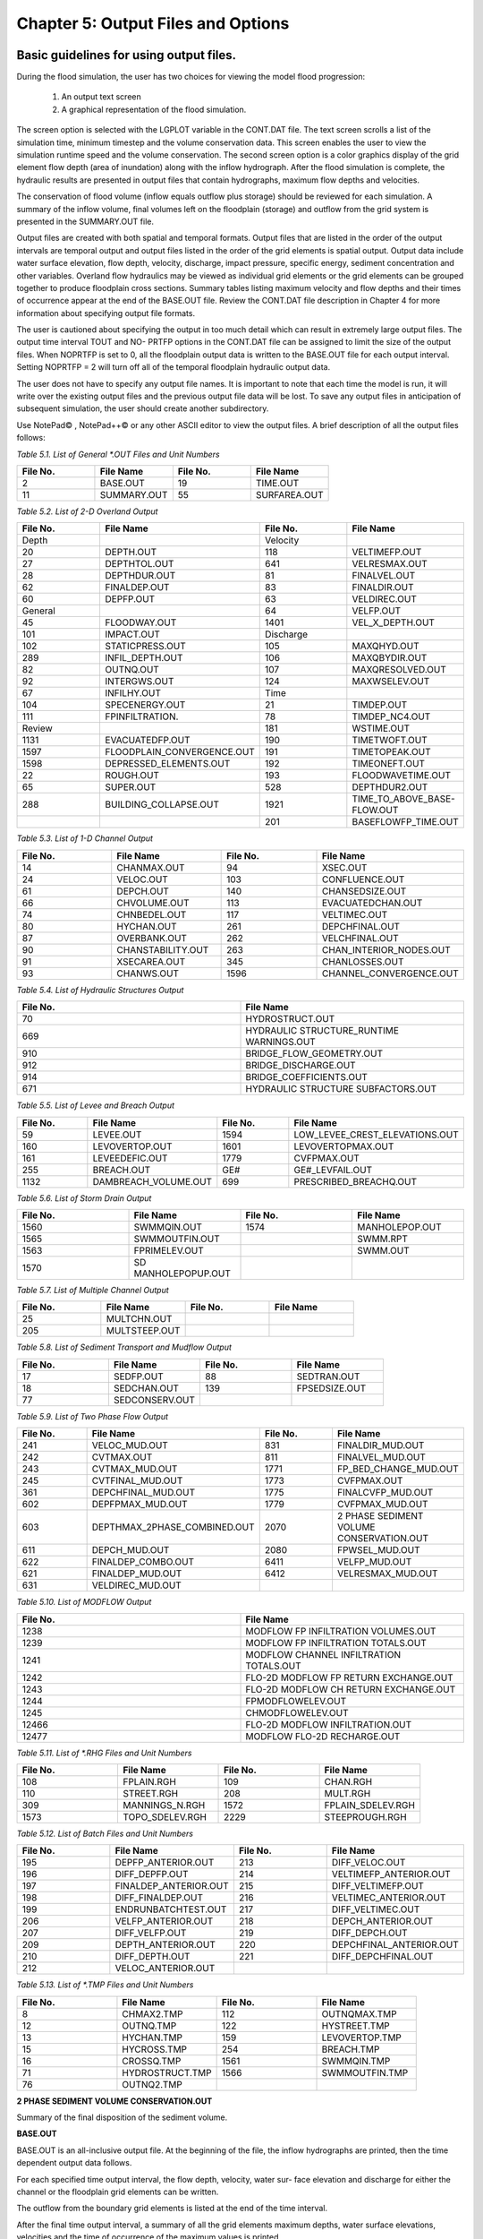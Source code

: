 .. vim: syntax=rst

Chapter 5: Output Files and Options
===================================

Basic guidelines for using output files.
--------------------------------------------

During the flood simulation, the user has two choices for viewing the model flood progression:

    1. An output text screen
    2. A graphical representation of the flood simulation.

The screen option is selected with the LGPLOT variable in the CONT.DAT file.
The text screen scrolls a list of the simulation time, minimum timestep and the volume conservation data.
This screen enables the user to view the simulation runtime speed and the volume conservation.
The second screen option is a color graphics display of the grid element flow depth (area of inundation) along with the inflow hydrograph.
After the flood simulation is complete, the hydraulic results are presented in output files that contain hydrographs, maximum flow depths and
velocities.

The conservation of flood volume (inflow equals outflow plus storage) should be reviewed for each simulation.
A summary of the inflow volume, final volumes left on the floodplain (storage) and outflow from the grid system is presented in the SUMMARY.OUT file.

Output files are created with both spatial and temporal formats.
Output files that are listed in the order of the output intervals are temporal output and output files listed in the order of the grid elements is
spatial output.
Output data include water surface elevation, flow depth, velocity, discharge, impact pressure, specific energy, sediment concentration and other
variables.
Overland flow hydraulics may be viewed as individual grid elements or the grid elements can be grouped together to produce floodplain cross sections.
Summary tables listing maximum velocity and flow depths and their times of occurrence appear at the end of the BASE.OUT file.
Review the CONT.DAT file description in Chapter 4 for more information about specifying output file formats.

The user is cautioned about specifying the output in too much detail which can result in extremely large output files.
The output time interval TOUT and NO- PRTFP options in the CONT.DAT file can be assigned to limit the size of the output files.
When NOPRTFP is set to 0, all the floodplain output data is written to the BASE.OUT file for each output interval.
Setting NOPRTFP = 2 will turn off all of the temporal floodplain hydraulic output data.

The user does not have to specify any output file names.
It is important to note that each time the model is run, it will write over the existing output files and the previous output file data will be lost.
To save any output files in anticipation of subsequent simulation, the user should create another subdirectory.

Use NotePad© , NotePad++© or any other ASCII editor to view the output files.
A brief description of all the output files follows:

*Table 5.1.
List of General \*.OUT Files and Unit Numbers*

.. list-table::
   :widths: 25 25 25 25
   :header-rows: 0

   * - **File No.**
     - **File Name**
     - **File No.**
     - **File Name**

   * - 2
     - BASE.OUT
     - 19
     - TIME.OUT

   * - 11
     - SUMMARY.OUT
     - 55
     - SURFAREA.OUT

*Table 5.2.
List of 2-D Overland Output*

.. list-table::
   :widths: 25 25 25 25
   :header-rows: 0

   * - **File No.**
     - **File Name**
     - **File No.**
     - **File Name**

   * - Depth
     -
     - Velocity
     -

   * - 20
     - DEPTH.OUT
     - 118
     - VELTIMEFP.OUT

   * - 27
     - DEPTHTOL.OUT
     - 641
     - VELRESMAX.OUT

   * - 28
     - DEPTHDUR.OUT
     - 81
     - FINALVEL.OUT

   * - 62
     - FINALDEP.OUT
     - 83
     - FINALDIR.OUT

   * - 60
     - DEPFP.OUT
     - 63
     - VELDIREC.OUT

   * - General
     -
     - 64
     - VELFP.OUT

   * - 45
     - FLOODWAY.OUT
     - 1401
     - VEL_X_DEPTH.OUT

   * - 101
     - IMPACT.OUT
     - Discharge
     -

   * - 102
     - STATICPRESS.OUT
     - 105
     - MAXQHYD.OUT

   * - 289
     - INFIL_DEPTH.OUT
     - 106
     - MAXQBYDIR.OUT

   * - 82
     - OUTNQ.OUT
     - 107
     - MAXQRESOLVED.OUT

   * - 92
     - INTERGWS.OUT
     - 124
     - MAXWSELEV.OUT

   * - 67
     - INFILHY.OUT
     - Time
     -

   * - 104
     - SPECENERGY.OUT
     - 21
     - TIMDEP.OUT

   * - 111
     - FPINFILTRATION.
     - 78
     - TIMDEP_NC4.OUT

   * - Review
     -
     - 181
     - WSTIME.OUT

   * - 1131
     - EVACUATEDFP.OUT
     - 190
     - TIMETWOFT.OUT

   * - 1597
     - FLOODPLAIN_CONVERGENCE.OUT
     - 191
     - TIMETOPEAK.OUT

   * - 1598
     - DEPRESSED_ELEMENTS.OUT
     - 192
     - TIMEONEFT.OUT

   * - 22
     - ROUGH.OUT
     - 193
     - FLOODWAVETIME.OUT

   * - 65
     - SUPER.OUT
     - 528
     - DEPTHDUR2.OUT

   * - 288
     - BUILDING_COLLAPSE.OUT
     - 1921
     - TIME_TO_ABOVE_BASE-FLOW.OUT

   * -
     -
     - 201
     - BASEFLOWFP_TIME.OUT

*Table 5.3.
List of 1-D Channel Output*

.. list-table::
   :widths: 25 25 25 25
   :header-rows: 0

   * - **File No.**
     - **File Name**
     - **File No.**
     - **File Name**

   * - 14
     - CHANMAX.OUT
     - 94
     - XSEC.OUT

   * - 24
     - VELOC.OUT
     - 103
     - CONFLUENCE.OUT

   * - 61
     - DEPCH.OUT
     - 140
     - CHANSEDSIZE.OUT

   * - 66
     - CHVOLUME.OUT
     - 113
     - EVACUATEDCHAN.OUT

   * - 74
     - CHNBEDEL.OUT
     - 117
     - VELTIMEC.OUT

   * - 80
     - HYCHAN.OUT
     - 261
     - DEPCHFINAL.OUT

   * - 87
     - OVERBANK.OUT
     - 262
     - VELCHFINAL.OUT

   * - 90
     - CHANSTABILITY.OUT
     - 263
     - CHAN_INTERIOR\_NODES.OUT

   * - 91
     - XSECAREA.OUT
     - 345
     - CHANLOSSES.OUT

   * - 93
     - CHANWS.OUT
     - 1596
     - CHANNEL_CONVERGENCE.OUT

*Table 5.4.
List of Hydraulic Structures Output*

.. list-table::
   :widths: 50 50
   :header-rows: 0

   * - **File No.**
     - **File Name**

   * - 70
     - HYDROSTRUCT.OUT

   * - 669
     - HYDRAULIC STRUCTURE_RUNTIME WARNINGS.OUT

   * - 910
     - BRIDGE_FLOW_GEOMETRY.OUT

   * - 912
     - BRIDGE_DISCHARGE.OUT

   * - 914
     - BRIDGE_COEFFICIENTS.OUT

   * - 671
     - HYDRAULIC STRUCTURE SUBFACTORS.OUT

*Table 5.5.
List of Levee and Breach Output*

.. list-table::
   :widths: 25 25 25 25
   :header-rows: 0

   * - **File No.**
     - **File Name**
     - **File No.**
     - **File Name**

   * - 59
     - LEVEE.OUT
     - 1594
     - LOW_LEVEE_CREST_ELEVATIONS.OUT

   * - 160
     - LEVOVERTOP.OUT
     - 1601
     - LEVOVERTOPMAX.OUT

   * - 161
     - LEVEEDEFIC.OUT
     - 1779
     - CVFPMAX.OUT

   * - 255
     - BREACH.OUT
     - GE#
     - GE#_LEVFAIL.OUT

   * - 1132
     - DAMBREACH_VOLUME.OUT
     - 699
     - PRESCRIBED_BREACHQ.OUT

*Table 5.6.
List of Storm Drain Output*

.. list-table::
   :widths: 25 25 25 25
   :header-rows: 0

   * - **File No.**
     - **File Name**
     - **File No.**
     - **File Name**

   * - 1560
     - SWMMQIN.OUT
     - 1574
     - MANHOLEPOP.OUT

   * - 1565
     - SWMMOUTFIN.OUT
     -
     - SWMM.RPT

   * - 1563
     - FPRIMELEV.OUT
     -
     - SWMM.OUT

   * - 1570
     - SD MANHOLEPOPUP.OUT
     -
     -

*Table 5.7.
List of Multiple Channel Output*

.. list-table::
   :widths: 25 25 25 25
   :header-rows: 0

   * - **File No.**
     - **File Name**
     - **File No.**
     - **File Name**

   * - 25
     - MULTCHN.OUT
     -
     -

   * - 205
     - MULTSTEEP.OUT
     -
     -

*Table 5.8.
List of Sediment Transport and Mudflow Output*

.. list-table::
   :widths: 25 25 25 25
   :header-rows: 0

   * - **File No.**
     - **File Name**
     - **File No.**
     - **File Name**

   * - 17
     - SEDFP.OUT
     - 88
     - SEDTRAN.OUT

   * - 18
     - SEDCHAN.OUT
     - 139
     - FPSEDSIZE.OUT

   * - 77
     - SEDCONSERV.OUT
     -
     -

*Table 5.9.
List of Two Phase Flow Output*

.. list-table::
   :widths: 25 25 25 25
   :header-rows: 0

   * - **File No.**
     - **File Name**
     - **File No.**
     - **File Name**

   * - 241
     - VELOC_MUD.OUT
     - 831
     - FINALDIR_MUD.OUT

   * - 242
     - CVTMAX.OUT
     - 811
     - FINALVEL_MUD.OUT

   * - 243
     - CVTMAX_MUD.OUT
     - 1771
     - FP_BED_CHANGE_MUD.OUT

   * - 245
     - CVTFINAL_MUD.OUT
     - 1773
     - CVFPMAX.OUT

   * - 361
     - DEPCHFINAL_MUD.OUT
     - 1775
     - FINALCVFP_MUD.OUT

   * - 602
     - DEPFPMAX_MUD.OUT
     - 1779
     - CVFPMAX_MUD.OUT

   * - 603
     - DEPTHMAX_2PHASE_COMBINED.OUT
     - 2070
     - 2 PHASE SEDIMENT VOLUME CONSERVATION.OUT

   * - 611
     - DEPCH_MUD.OUT
     - 2080
     - FPWSEL_MUD.OUT

   * - 622
     - FINALDEP_COMBO.OUT
     - 6411
     - VELFP_MUD.OUT

   * - 621
     - FINALDEP_MUD.OUT
     - 6412
     - VELRESMAX_MUD.OUT

   * - 631
     - VELDIREC_MUD.OUT
     -
     -

*Table 5.10.
List of MODFLOW Output*

.. list-table::
   :widths: 50 50
   :header-rows: 0

   * - **File No.**
     - **File Name**

   * - 1238
     - MODFLOW FP INFILTRATION VOLUMES.OUT

   * - 1239
     - MODFLOW FP INFILTRATION TOTALS.OUT

   * - 1241
     - MODFLOW CHANNEL INFILTRATION TOTALS.OUT

   * - 1242
     - FLO-2D MODFLOW FP RETURN EXCHANGE.OUT

   * - 1243
     - FLO-2D MODFLOW CH RETURN EXCHANGE.OUT

   * - 1244
     - FPMODFLOWELEV.OUT

   * - 1245
     - CHMODFLOWELEV.OUT

   * - 12466
     - FLO-2D MODFLOW INFILTRATION.OUT

   * - 12477
     - MODFLOW FLO-2D RECHARGE.OUT

*Table 5.11.
List of \*.RHG Files and Unit Numbers*

.. list-table::
   :widths: 25 25 25 25
   :header-rows: 0

   * - **File No.**
     - **File Name**
     - **File No.**
     - **File Name**

   * - 108
     - FPLAIN.RGH
     - 109
     - CHAN.RGH

   * - 110
     - STREET.RGH
     - 208
     - MULT.RGH

   * - 309
     - MANNINGS_N.RGH
     - 1572
     - FPLAIN_SDELEV.RGH

   * - 1573
     - TOPO_SDELEV.RGH
     - 2229
     - STEEPROUGH.RGH

*Table 5.12.
List of Batch Files and Unit Numbers*

.. list-table::
   :widths: 25 25 25 25
   :header-rows: 0

   * - **File No.**
     - **File Name**
     - **File No.**
     - **File Name**

   * - 195
     - DEPFP_ANTERIOR.OUT
     - 213
     - DIFF_VELOC.OUT

   * - 196
     - DIFF_DEPFP.OUT
     - 214                 \
     - VELTIMEFP_ANTERIOR.OUT

   * - 197
     - FINALDEP_ANTERIOR.OUT
     - 215
     - DIFF_VELTIMEFP.OUT

   * - 198
     - DIFF_FINALDEP.OUT
     - 216
     - VELTIMEC_ANTERIOR.OUT

   * - 199
     - ENDRUNBATCHTEST.OUT
     - 217
     - DIFF_VELTIMEC.OUT

   * - 206
     - VELFP_ANTERIOR.OUT
     - 218
     - DEPCH_ANTERIOR.OUT

   * - 207
     - DIFF_VELFP.OUT
     - 219
     - DIFF_DEPCH.OUT

   * - 209
     - DEPTH_ANTERIOR.OUT
     - 220
     - DEPCHFINAL_ANTERIOR.OUT

   * - 210
     - DIFF_DEPTH.OUT
     - 221
     - DIFF_DEPCHFINAL.OUT

   * - 212
     - VELOC_ANTERIOR.OUT
     -
     -

*Table 5.13.
List of \*.TMP Files and Unit Numbers*

.. list-table::
   :widths: 25 25 25 25
   :header-rows: 0

   * - **File No.**
     - **File Name**
     - **File No.**
     - **File Name**

   * - 8
     - CHMAX2.TMP
     - 112
     - OUTNQMAX.TMP

   * - 12
     - OUTNQ.TMP
     - 122
     - HYSTREET.TMP

   * - 13
     - HYCHAN.TMP
     - 159
     - LEVOVERTOP.TMP

   * - 15
     - HYCROSS.TMP
     - 254
     - BREACH.TMP

   * - 16
     - CROSSQ.TMP
     - 1561
     - SWMMQIN.TMP

   * - 71
     - HYDROSTRUCT.TMP
     - 1566
     - SWMMOUTFIN.TMP

   * - 76
     - OUTNQ2.TMP
     -
     -


**2 PHASE SEDIMENT VOLUME CONSERVATION.OUT**

Summary of the final disposition of the sediment volume.

**BASE.OUT**

BASE.OUT is an all-inclusive output file.
At the beginning of the file, the inflow hydrographs are printed, then the time dependent output data follows.

For each specified time output interval, the flow depth, velocity, water sur- face elevation and discharge for either the channel or the floodplain
grid elements can be written.

The outflow from the boundary grid elements is listed at the end of the time interval.

After the final time output interval, a summary of all the grid elements maximum depths, water surface elevations, velocities and the time of
occurrence of the maximum values is printed.

Finally, a summary table of the inflow, outflow and storage volumes at the end of the file allows the user to review the conservation of mass and the
ultimate disposition of all the water and sediment.

For convenience, this conservation table is also written to a separate output file named SUMMARY.OUT that is more complete.

There is so much output data in the BASE.OUT file that the user is encouraged to avoid generating this file.
All of the text output in this file is provided in individual ASCII xyz output files for plotting purposes and the user will probably have little
interest in the BASE.OUT format of the floodplain hydraulics for the individual grid elements.

This output file can become large and it takes too long to write to it for models with 500,000 grid elements or more.
Set NOPRTFP = 2 and it will not be created:

    - If NOPRTFP = 0, all the BASE.OUT floodplain flow data is reported.
    - If NOPRTFP = 1, the BASE.OUT floodplain outflow data is not reported.
    - If NOPRTFP = 2, the entire file is not created.
    - If NOPRTFP = 3, only floodplain outflow data is repIf NOPRTFP = 3, only floodplain outflow data is reported to the BASE.OUT file.

**BASEFLOWFP_TIME.OUT**

This file provides an option to report the time when the discharge exceeds the floodplain base flow has been implemented.
The BASEFLOWFP\_ TIME.OUT file reports the following data.

    - Grid
    - Xcoord
    - Ycoord
    - Time to above baseflow (hrs)

With this output file from a second simulation, the arrival time of an over- land floodwave overtaking a base flow is reported.
A similar option was coded for channel base flow (uses a B-line with the baseflow in CHAN.
DAT on a channel segment basis).
The IFLOODWAVE switch is not necessary for reporting the time when the discharge exceeds the channel baseflow.
The reporting is activated by the CHAN.DAT B-line.

The floodplain time above baseflow reporting option requires 2 two simulations: 1) Set IFLOODWAVE = 0 in CONT.DAT and prepare INFLOW.
DAT with only the base flow hydrographs and run the model.
2) Set IF- LOODWAVE = 2 and swap out the INFLOW.DAT file with the flood hydrograph (such as a dam breach hydrograph) and run the model a second time
to generate the BASEFLOWFP_TIME.OUT file.

BATCH COMPARISON FILES
------------------------

Running the batch processor will execute many projects in series and perform automatic comparisons of the output data from previous runs.
The following files represent the comparison dataset:

    - DEPFP_ANTERIOR.OUT
    - DIFF_DEPFP.OUT
    - FINALDEP_ANTERIOR.OUT
    - DIFF_FINALDEP.OUT
    - ENDRUNBATCHTEST.OUT
    - VELFP_ANTERIOR.OUT
    - DIFF_VELFP.OUT
    - DEPTH_ANTERIOR.OUT
    - DIFF_DEPTH.OUT
    - VELOC_ANTERIOR.OUT
    - DIFF_VELOC.O
    - DIFF_DEPTH.OUT
    - VELOC_ANTERIOR.OUT
    - DIFF_VELOC.OUT
    - VELTIMEFP_ANTERIOR.OUT
    - DIFF_VELTIMEFP.OUT
    - VELTIMEC_ANTERIOR.OUT
    - DIFF_VELTIMEC.OUT
    - DEPCH_ANTERIOR.OUT
    - DIFF_DEPCH.OUT
    - DEPCHFINAL_ANTERIOR.OUT
    - DIFF_DEPCHFINAL.OUT

BINARY FILES
--------------
The following binary backup files are generated when IBACKUP = 1.
These files can be used to restart model after termination (either interrupted simulation or end of the simulation).

    - CHANBINARY.OUT
    - CROSSBINARY.OUT
    - FPLAINBINARY.OUT
    - HYSTRUCBINARY.OUT
    - SEDBINARY.OUT
    - STREETBINARY.OUT
    - VOLUMEBINARY.OUT
    - XSECSEDBINARY.OUT

**BREACH.OUT**

This file is generated when the erosion breach routine is activated for dams or levees.
The output is listed by grid element number with singular and tabular results.
The initial and peak discharge is reported for each grid element and the time each occurred.
The failure node, direction, start time, start discharge, peak discharge, and peak time are reported on lines 2 and 3.
This is followed by the tabular data.

The tabular data is reported for the breach discharge as follows:

    - Time (hrs) - simulation time output
    - Direction - breach direction 1-8 grid element directions
    - Breach Q - total discharge through the breach and the end of the interval (cfs or cms)
    - Sediment discharge - total sediment through the breach at the end of the interval (cfs or cms)
    - Sediment concentration - concentration of sediment in the breach
    - Bottom width - breach width at the bottom of the dam or levee at the output interval (ft or m)
    - Top width - breach width at the top of the dam or levee at the output interval (ft or m)
    - Breach elevalevee at the output interval (ft or m)
    - Breach elevation - elevation of the bottom of the breach at the output interval (ft or m)

**BRIDGE_COEFFICIENTS.OUT**

This file has the various discharge coefficients that are selected or computed:

    - Time
    - Inflow node
    - COEFFREEB(JB)
    - COEFFPRIME(JB)
    - KFB(JB)
    - KWWB(JB)
    - KPHIB(JB)
    - KYB(JB)
    - KXB(JB)
    - KJB(JB)

**BRIDGE_DISCHARGE.OUT**

Bridge component output file.

    - Time
    - Inflow node
    - Free surface Q (cfs or cms)
    - Orifice flow Q (cfs or cms)
    - Orifice and deck weir flow Q (cfs or cms)

**BRIDGE_FLOW_GEOMETRY.OUT**

Bridge flow area, wetted perimeter, and top width of the bridge cross sections.

    - US flow area (ft2 or m2)
    - US wetted perimeter (ft or m)
    - US topwidth (ft or m)
    - BR flow area (ft2 or m2)
    - BR wetted perimeter (ft or m)
    - BR topwidth (ft or m)
    - DS flow area (ft2 or m2)
    - DS wetted perimeter (ft or m)
    - DS topwidth (ft or m)

**BUILDING_COLLAPSE.OUT**

This file lists the grid elements with full or partial ARF values that will be reset to 0.0 during the model run to simulate the collapse and removal
of buildings.
This occurs because the flood depth and velocity exceed the building collapse criteria.
The following tabular data is printed:

    - Grid element
    - Time
    - Velocity - velocity at the time of collapse (fps or mps)
    - Depth - depth at the time of collapse (ft or m)
    - Minimum collapse depth based on the velocity (ft or m)

**CHAN_INTERIOR_NODES.OUT**

A list of all the grid elements between the channel bank elements representing the interior of the 1-D channel are listed in this file.
These elements should reflecting the channel maximum depth when plotting maximum channel depths in FLO-2D MapCrafter.
The channel bank elements are not included in this file.

**CHANBANKEL.CHK**

This file reports the difference between the channel bank elevation and the grid element elevation for each assigned bank elements.
If the bank elevation difference exceeds the specified criteria, the floodplain elevation will be reset to channel bank elevation at runtime.
This assumes that the surveyed bank elevation is more accurate than the interpolated floodplain elevation.
The bank elevation difference criteria is:

    - Channel grid element
    - Xcoord
    - Ycoord
    - Bank elevation (ft or m)
    - Floodplain elevation (ft or m)
    - Difference (ft or m)

Channel bank elevation is different from the floodplain elevation by 1 ft or more.

If the slope associated with the bank elevation difference based on the grid element side width is greater than 0.01 (1%)

**CHANMAX.OUT**

The maximum discharge and stage for each channel element and the corresponding time of occurrence is written to this file.
This file is useful for finding channel cross sections that might be surging.
If the timing if the maximum values do not correspond with the peak discharge, the channel element may be surging.
The following columns are written:

    - Node
    - Max Q - Maximum discharge for channel element (cfs or cms)
    - Time - Time of Qmax
    - Max Stage - Maximum stage for channel element (ft or m)
    - Time - Time of max stage

**CHANNEL.CHK**

When the channel cross section width exceeds the grid element width, the cross section needs to extend into 1 or more neighboring elements.
When the channel surface area is 0.95 times the floodplain surface area the channel needs to extend into 1 or more neighboring elements.
This file lists the necessary extensions.

If a channel right bank is placed on an interior channel element, this file lists the bank that needs to be repositioned.

The file lists any channel / levee conflicts that may need to be fixed.

If the channel cross section is R, T or V (non-natural cross sections) and the channel is extended to more than one grid element and the bank
elevations are not assigned in CHAN.DAT.
This file lists the difference between the right and left channel bank elevations based on the floodplain elevations in two different bank elements.

**CHAN.RGH**

CHAN.RGH is a duplicate file of the CHAN.DAT file with the updated Manning’s n-value changes that were reported in the ROUGH.OUT file.
The maximum and final Manning’s n-value changes are listed in the ROUGH.OUT file.
To accept the changes to Manning’s n-values, CHAN.
RGH can be renamed to replace CHAN.DAT for the next FLO-2D flood simulation.
This automates the spatial adjustment of n-values for channel elements that exceed the limiting Froude number.

**CHANNEL_CONVERGENCE.OUT**

This file lists the channel elements that failed to converge in three passes of the routing algorithm.
The solution is then based on the diffusive wave for that element and timestep only.
The output files reports:

    - Time - time of failed convergence
    - Grid element
    - Depth - depth at time of failed convergence (ft or m)
    - Velocity - various velocity terms in the solution algorithm (fps or mps)

**CHANSEDSIZE.OUT**

The initial and final sediment size distribution by channel element is written to this file.


**CHANSTABILTY.OUT**

This output file lists the channel grid elements that experienced significant gains or losses of flow volume (0.1 af or 100 m3).
These channel grid elements may have volume conservation stability problems that could be related to surging, poorly matched roughness, slope and
cross section geometry or abrupt changes in cross section geometry.
When the channel volume conservation for a simulation is not satisfactory, review this output file.

**CHANWS.OUT**

This output file lists channel grid element, x-coordinate, y-coordinate and maximum channel water surface elevation.

    - Grid
    - Xcoord
    - Ycoord
    - Water surface elevation (ft or m)

*CHMODFLOWELEV.OUT**

Comparison between channel cross section cell elevation and MODFLOW grid elevation.

    - Grid element
    - Channel bed elevation (ft or m)
    - Modflow column
    - Modflow row
    - Modflow bed elevation (ft or m)
    - Elevation difference (ft or m)

**CHNBEDEL.OUT**

The channel grid element number and the final channel bed elevation are presented in this file.

    - Grid element
    - Elevation - final bed elevation (ft or m)

**CHVOLUME.OUT**

The channel volume distribution is listed in this output file including channel inflow, channel outflow, overbank flow, return flow from the flood-
plain, infiltration, channel storage and storm drain return flow.
Review this file along with the SUMMARY.OUT to determine if the channel flow volume is being conserved.

    - Time
    - Inflow and rain - (acre ft or cm)
    - Channel storage -Time
    - Inflow and rain - (acre ft or cm)
    - Channel storage - (acre ft or cm)
    - Channel outflow - (acre ft or cm)
    - Overbank outflow - (acre ft or cm)
    - Return inflow - (acre ft or cm)
    - Infiltration - (acre ft or cm)
    - Evaporation - (acre ft or cm)
    - Outflow to storm drain - (acre ft or cm)
    - Inflow from storm drain - (acre ft or cm)
    - Volume conservation - (acre ft or cm)

**CONFLUENCE.OUT**

This file lists the channel elements that constitute a confluence as defined by having three or more channel elements contiguous to a given channel
element.

**CROSSMAX.OUT**

When the floodplain cross section analysis is requested by creating the FPX- SEC.DAT file, the CROSSMAX.OUT is created.
This file lists the maxi- mum discharge, maximum flow depth and time of occurrence for each grid element specified in the cross section analysis.
It also list the total volume in acre-ft for each cell.

**CROSSQ.OUT**

This file contains the grid element hydrographs for each of the floodplain elements in the cross section.
The time and discharge are listed for each output interval.

    - Time
    - Discharge - hydrograph for grid element (cfs or cms)

**CVFPMAX.OUT**

This file contains the floodplain fluid maximum sediment concentration by volume.

    - Grid element
    - x-coord
    - y-coord
    - FP fluid max sediment concentration
    - Time of FP fluid max concentration

**CVFPMAX_MUD.OUT**

This file contains the floodplain mudflow maximum sediment concentration by volume.

    - Grid element
    - x-coord
    - y-coord
    - FP mudflow max concentration

**CVTFINAL_MUD.OUT**

This file contains the floodplain final mudflow sediment concentration by volume.

    - Grid element
    - x-coord
    - y-coord
    - FP final mudflow concentration

**CVTMAX.OUT**

This file contains the channel fluid maximum sediment concentration by volume.

    - Grid element
    - x-coord
    - y-coord
    - Channel fluid max concentration

**CVTMAX_MUD.OUT**

This file contains the channel mudflow maximum sediment concentration by volume.

    - Grid element
    - x-coord
    - y-coord
    - channel mudflow max concentration

**DAMBREACH_VOLUME.OUT**

This file reports the cumulative dam breach volume in acre-ft or cubic meters by output interval.

    - Time (hrs)
    - Cumulative volume sediment (af or cm)
    - Cumulative volume water (af or cm)

If MUD = 2 in CONT.DAT, these three lines are written at the end of the file.

    - Total sediment volume through the breach (af or cm)
    - Sediment volume left in reservoir (af or cm)
    - Total sediment volume (af or cm)

**DEBUG.CHK**

An internal file for programmer debugging.
If this file is present, the user has access to the flopro.exe in debug mode.
Do not use this engine without instructions from developers.

**DEBUGXX.OUT**

This file reports all data related bugs and conflicts with an error code, grid element and a description of the error, warning or conflict.
It is imported by QGIS FLO-2D Plugin so users can visualize data error locations.

**DEPRESSED_ELEMENTS.OUT**

This file is generated at the end of the data input at runtime.
Every grid element elevation is checked with its neighbors’ elevations to see if it is de- pressed below the minimum difference of the DEPRESSDEPTH
variable in CONT.DAT and if so, it is listed in this file.
A value of DEPRESS- DEPTH = 3.0 ft is suggested which will help identify artificial ponded flow conditions.
This depth will ignore minor small depression elements which can fill and overview.

    - Grid element
    - Minimum elevation difference - lowest elevation difference between this element and its neighbors. (ft or m)

Flow Depth Output Files
--------------------------

A series of files are created by FLO-2D in the format: grid element number, x- and y-coordinates, and the maximum flow depth.
These files can be viewed with FLO-2D MapCrafter, MAXPLOT or programs or they can be imported to a CADD or GIS program to create maximum flood depth
contours.
The following output files are created:

    - CHNBEDEL.OUT - Channel bed elevations DEPCH.OUT - Maximum channel flow depths DEPCHFINAL.OUT - Final channel flow depths DEPFP.OUT - Maximum
      floodplain flow depths
    - DEPTH.OUT - Maximum combined channel/floodplain flow depths DEPTHMAX_2PHASE_COMBINED.OUT - Maximum flow depth of the combined two phase fluid and
      mudflows depth (added together).
    - DEPTHTOL.OUT - Maximum combined channel and floodplain flow depths greater than the TOL value.
      Values less than the TOL value are set to zero.
      This file has the following format: x- and y- coordinates, and maxi- mum flow depth.
      No grid element numbers are included.
    - FINALDEP.OUT - Final floodplain flow depths:

        - Grid or Channel Left Bank Element
        - Xcoord
        - Ycoord
        - Variable

Flow Depth Output Files for TWO-PHASE modeling.
-------------------------------------------------

- DEPCH_COMBO.OUT - Combined channel fluid and mudflow maxi- mum flow depths.
  Channel fluid or mudflow max depth (whichever is greater).
- DEPCH_MUD.OUT - Channel maximum mudflow depth.
- DEPCHFINAL_MUD.OUT - Channel final mudflow depth.
- DEPFPMAX_MUD.OUT - Floodplain maximum mudflow depth.
- FINALDEP_COMBO.OUT - Combined floodplain fluid and mudflow maximum flow depths.
  Floodplain fluid or mudflow max depth (whichever is greater).
- FINDALDEP_MUD.OUT - Floodplain final mudflow depth.

For each file, only the Grid element number, coordinates and variables are listed.

    - Grid or Channel Left Bank Element
    - Xcoord
    - Ycoord
    - Variable

- DEPTHDUR.OUT and DEPTHDUR2.OUT

- DEPTHDUR.OUT contains the floodplain inundation duration data including the grid element number, grid element x- and y-coordinates and duration of
  inundation in hours.

The selected depth of inundation for which the duration (hrs) is computed is listed at the top of the file.
DEPTHDUR2.OUT is identical to DEPTHDUR.OUT except for a hardwired depth of 2 ft.

    - Grid
    - Xcoord
    - Ycoord
    - Time

- ERROR.CHK

The ERROR.CHK file contains data input error and warning messages and some runtime error messages.
The backup data files (\*.BAC) can be re- viewed with this file to determine if the input data is being read properly at runtime.
When a simulation terminates immediately after being started, check this file first for data input errors.
This file is defined in more detail in the troubleshooting section chapter 7.

- EVACUATEDCHAN.OUT

The channel elements that experience a complete evacuation of the channel volume are listed in this output file.
The channel elements in this file should be cross-correlated with those listed in TIME.OUT and VEL- TIMEC.OUT files.

    - Element
    - Number of evacuations

- EVACUATEDFP.OUT

The floodplain elements that experience a complete evacuation of the flood- plain volume are listed in this output file.
The floodplain elements in this file should be cross-correlated with those preeminently listed in TIME.
OUT and VELTIMEFP.OUT files.

    - Element
    - Number of evacuations

- FINALCVFP_MUD.OUT

This file contains the final floodplain mudflow sediment concentration by volume.

    - Grid
    - Xcoord
    - Ycoord
    - Floodplain final mudflow max concentration.

- FLO-2D MODFLOW CH RETURN EXCHANGE.OUT

Exchanged volume and corrected water surface elevation calculated based on the MODFLOW volume returning to surface for CH cells.

    - Time
    - Grid element
    - CH grid element
    - CH depth (ft or m)
    - Water exchange · · · CH CH grid element
    - CH depth (ft or m)
    - Water exchange volume (ft3 or m3)
    - Grid area (ft2 or m2)
    - Groundwater volume to surface (ft3 or m3)
    - Column
    - Row
    - Ground water depth (ft or m)
    - Added depth to CH bed elevation (ft or m)

FLO-2D MODFLOW FP RETURN EXCHANGE.OUT

Exchanged volume and corrected water surface elevation calculated based on the MODFLOW volume returning to surface for FP cells.

    - Time
    - Grid element
    - Surface depth (ft or m)
    - Corrected surface depth (ft or m)
    - Grid area (ft2 or m2)
    - Groundwater volume to surface (ft3 or m3)
    - Column
    - Row
    - Ground water depth above surface depth (ft or m)

FLOODPLAIN_CONVERGENCE.OUT

This file lists the floodplain elements that failed to converge in three passes of the routing algorithm.
The solution is then based on the diffusive wave for that element and timestep only.
The output files reports:

    - Time - time of failed convergence
    - Grid element
    - Depth - depth at time of failed convergence (ft or m)
    - Velocity - various velocity terms in the solution algorithm (fps or mps)

FLOODWAVETIME.OUT

This file has contains the following output:

.. raw:: html

    <pre>
    Node    X-coord    Y-coord    Floodwave Arrival Time    Flood Time    Peak
    Time    Deflood Time    Max WS
    </pre>


Each grid element is assigned a specific value of the above parameters at the end of the simulation.
The maximum values are tracked during the simulation on a computational timestep basis.
The following parameter definitions are used:

- Floodwave Arrival Time: Time in hours from when the breach discharge exceeds 0.01 cfs or cms to when the floodplain grid element flow depth exceeds
  1 ft or 0.3 m.
  If the grid element has a channel assignment, the time when the channel flow depth be- comes one foot higher than the base
  flow (when breach discharge > 0.01 cfs or cms) is reported.

- Flood Time: Time (hours) from when the breach discharge exceeds 0.01 (cfs or cms) to when a given grid element flow depth exceeds 2.0 ft or 0.67 m
  on the floodplain.
  If the grid element has a channel assignment, the time to when the flow exceeds the lowest top of bank is reported.

- Peak Time: Time (hours) from when the breach discharge exceeds 0.01 (cfs or cms) to when a given grid element flow depth reaches a maximum depth.
  If the grid element has a channel assignment, the time to when the channel flow reaches a maximum depth is reported.

- Deflood Time: The time elapsed from the initial failure of the dam until the grid element returns to its pre-flood water elevation (0.1ft) prior to
  failure.
  The dam breach initialization is based on the first incremental change in flow depth greater than the tolerance value (TOL).

- Max WS: The maximum water surface elevation for a given floodplain grid element is reported.
  If a channel is assigned to the grid element, the maximum water surface elevation for either the channel or the floodplain is reported.

FLOODWAY.OUT

FLOODWAY.OUT is written when IFLOODWAY = 0.
This file lists the grid element and the maximum floodplain water surface elevation.
Following the base flood simulation in which FLOODWAY.OUT is written, the then user sets IFLOODWAY = 1 and assigns a value for ENCROACH in CONT.DAT.
For a floodway simulation, the model reads FLOODWAY.
OUT and does not share discharge between floodplain elements until the computed water surface in FLOODWAY.OUT plus the ENCROACH value is exceeded for
a given grid element.
See the FLO-2D Reference Manual for a discussion on the floodway routine.

FPINFILTRATION.OUT

The total infiltration (ft or m) at the end of the simulation for each flood- plain element is written to this file with grid element x- and
y-coordinates.

    - Grid element
    - Xcoord
    - Ycoord
    - Total infiltration (ft or m)

FPMODFLOWELEV.OUT

Comparison between FP grid cells elevation and Modflow grid elevations.

    - Grid element
    - Elevation
    - Modflow column
    - Modflow row
    - Modflow elevation
    - Elevation difference

FPREV.NEW

This output file reports the differences in elevation between the rim elevation in the SWMM.inp file and the FLO-2D grid element elevation.
This file should be reviewed to evaluate the elevations representing the inlet reference elevation.

    - Grid element
    - New grid element elevation (ft or m)

FPRIMELEV.OUT

This output file reports the differences in elevation between the rim elevation in the SWMM.inp file and the FLO-2D grid element elevation.
This file should be reviewed to evaluate the elevations representing the inlet reference elevation.

    - Grid element
    - Floodplain elevation - grid element elevation (ft or m)
    - Rim elevation - rim elevation of storm drain inlet or manhole (ft or m)
    - Difference (ft or m)
    - New floodplain elevation - elevation the model uses (ft or m)

FPLAIN.RGH

This file contains the final Manning’s n-value changes for the floodplain grid elements.
The maximum and final Manning’s n-values are reported in the ROUGH.OUT.
If the changes are acceptable, FPLAIN.RGH can be renamed to FPLAIN.DAT for the next FLO-2D flood simulation.
This automates the spatial adjustment of n-values for floodplain elements that exceed the limiting Froude number.

FPLAIN_SDELEV.RGH

This file contains the elevation adjustments that were automatically corrected when the FLO-2D engine compared the floodplain grid elements to the
storm drain rim and type 4 invert elevations.
To fully accept the changes

reported to fprimelev.new, replace FPLAIN.DAT with this file.
It is also necessary to replace the TOPO.DAT with TOPO_SDELEV.RGH.

FPSEDSIZE.OUT

The initial and final sediment size distribution for the floodplain grid element is written to this file.

The file is arranged in tables by grid element.

    - Grid element
    - Sediment diameter.(mm)
    - Percent finer initial
    - Percent finer final

HDF5_ERROR.CHK

The HDF5_ERROR.CHK file contains error comments for the HDF5 input data and output results.
HDF5 input file and output file are created when IBACKUP equal to 3 in the CON.DAT file.
All data and output errors for HDF5 structure that are encountered before or at execution time are listed in this file.
When a simulation terminates immediately after being started, check all CHK files for errors.

HYCHAN.OUT

This channel hydraulics output file contains a hydrograph for each channel element and includes the time, elevation, depth, velocity, discharge and
sediment concentration.
The maximum discharge and stage are also listed with their times of occurrence.
The following columns are printed for each channel element.

    - Time - output interval
    - Elevation – water surface elevation starting at bed elevation.
    - Thalweg depth - average depth above the lowest point in the channel for the duration of the output interval.
      (ft or m)
    - Velocity - depth average velocity for cross section for the duration of the output interval (fps or mps)
    - Discharge - average discharge for the output interval (cfs or cms)
    - Froude number - based on the average depth and velocity.
    - Flow area - average flow area given by the average discharge divided by the average velocity (sqft or sqm)
    - Wetted Perimeter - average wetted perimeter for the cross section for the duration of the output interval (ft or m)
    - Hydraulic radius average flow area divided the average wetted perimeter (ft or m)
    - Top width - average top width for the duration of the output interval (ft or m)
    - Width to depth ratio - average width divided by the average depth
    - Energy slope - average water surface head plus the average velocity head divided by the length of the channel between grid
      element centers
    - Bed shear stress - average energy slope times the average hydraulic radius times gamma (specific weight of water)
    - Surface area - average surface area of the channel (top width times channel length) for the duration of the output interval (sqft or sqm)

HYCROSS.OUT

The output interval time, top width, depth, velocity and discharge are listed for each cross section.
The discharge passing the cross section of grid elements is compiled as a hydrograph.
The cross section maximum discharge and the individual grid elements are written to the CROSSMAX.OUT file..

    - Time
    - Flow width - distance between the first and last node (ft or m)
    - Depth - average depth across the complete cross section (ft or m)
    - Watersurface elevation (ft or m)
    - Velocity - average velocity for the complete cross section (fps or mps)
    - Discharge - resolved and compiled discharge for the complete cross section.
      This is the most important value (cfs or cms).
      If mudflow is used, this is the total water discharge including mud- flow concentration.
    - Concentration by volume - mudflow concentration is written as output when mudflow or two phase mudflow is used.

HYDROALL.OUT

This file is generated by the HYDROG.EXE.
It is used internally and not by the end user.

- HYDRAULIC STRUCTURE SUBFACTORS.OUT

The discharge hydrographs of all the hydraulic structures is presented in this output file.
This file lists time and the discharge seen an the inlet and at the outlet for each hydraulic structure.
If the values are negative in the inlet, the water is moving from the outlet to the inlet as backwater.
If the discharge varies wildly, there could be surging.
The rating table or curve might not match the cross sectional areas adjacent to the structures.

    - GE
    - Name
    - Time
    - Upstream watersurface elevation
    - Downstream watersurface elevation
    - Upstream depth
    - Downstream depth
    - Discharge
    - Subfactor

- HYDROSTRUCT.OUT

The discharge hydrographs of all the hydraulic structures is presented in this output file.
This file lists time and the discharge seen an the inlet and at the outlet for each hydraulic structure.
If the values are negative in the inlet, the water is moving from the outlet to the inlet as backwater.
If the discharge varies wildly, there could be surging.
The rating table or curve might not match the cross sectional areas adjacent to the structures.

    - Time
    - Discharge inlet
    - Discharge outlet

- HYSTREET.OUT

The street flow hydrograph for the grid element that is coincidental to the street and the cross section is recorded in this file.

- IMPACT.OUT

The units are pounds force per foot (newton per linear meter).
This is the impact force on a wall or feature of a unit length.
Multiple by the length of the cell or the length of the dump to get the total maximum impact force on the feature.
Please note that this would be an impact force if the maximum velocity were instantaneous on the wall or feature as in a frontal wave.
If the flow gradually increases on the wall and the maximum velocity occurs with the flow going over the wall or feature then the impact force will be
mitigated.
The conservative approach to the impact force would consider that the maximum velocity occurs in a frontal wave that would instantaneously stop.
As the impact force is a one-time instantaneous maximum value based on flow cessation is not temporally reported by output interval.

    - Grid element
    - Xcoord
    - Ycoord
    - Impact - lbf/ft or N/m

- INFILHY.OUT

The hydraulic conductivities are listed in this file to review their spatial variation.
This file contains grid element number, x- and y-coordinates and floodplain hydraulic conductivity.

    - Grid element
    - Xcoord
    - Ycoord
    - Hydraulic conductivity

INFIL_DEPTH.OUT

This file will only write data if the limiting depth is used in the Green-Ampt infiltration calculator.
If the global soil depth is not set, the spatial data won’t be used and this file will be empty.
The file reports the soil depth in ft and infiltration depth in ft.
Once the infiltration reaches the limiting soil depth, the stop switch is activated and the infiltration is turned off for the specified grid element.

    - Grid element
    - Xcoord
    - Ycoord
    - Soil depth - assigned limiting infiltration soil depth (ft or m)
    - Infiltration depth - total infiltration depth (ft or m)
    - Stop - 0 or 1, where 1 = available infiltration depth was filled and infiltration stopped

INTERGWS.OUT

INTERGWS.OUT lists the maximum floodplain water surface elevations.
Values less than TOL are set to zero.
Only grid elements and maximum water surface elevations are listed; no coordinates are included.

    - Grid element
    - Water surface elevation (ft or m)

LEVEE.HDF5

The LEVEE.HDF5 file contains tables of breach data that are sorted by grid element number and output interval.
This file can be used to review the breach characteristics and flow through any direction of any grid element.
The data is reported at the output interval and per grid element.
Each row of data is joined by the Grid Element table.
This table lists the grid element number and fail direction.
Column 0 through Column 3 is North, East, South, West.
Column 4 through Column 7 is Northeast, Southeast, Southwest, Northwest.

    - Breach elevation of the cutoff direction (ft or m)
    - Discharge through the cutoff direction (cfs or cms)
    - Failure width of the cutoff direction (ft or m)

.. image:: ../img/Data_Input_Manual_PRO_2026/Chapter5/DIM_Pro_2025_Chapter3_001.png

    - Grid element listed for the failure direction(ft or m)
    - Total Q sum of all Q for 10 timesteps(cfs or cms)
    - Water surface Elevation at the failure direction(ft or m)

To use the data in this file, join the data tables by grid number and direction and then by time because multiple grid elements and directions are
reported for each output interval.

LEVEE.OUT

The LEVEE.OUT file contains a list of the grid elements with a levee that failed.
Failure width, failure elevation, discharge from the levee breach and the time of failure occurrence are listed.
The file shows failure expansion into multiple directions and adjacent levee elements.
The total breach is written to ge#_PRESCRIBED_BREACH.OUT.
This file also reports the time at which the breach reaches the bottom of the grid elevation and the flow for that direction changes from weir flow to
overland flow.

    - Grid element
    - Direction - fail direction 1-8
    - Water surface elevation (ft or m)
    - Breach elevation (ft or m)
    - Failure width (ft or m)
    - Discharge for cutoff direction (cfs or cms)
    - Avg Q for 10 timesteps (cfs or cms)
    - Time (hrs)

LEVEEDEFIC.OUT

The levee freeboard deficit is listed in this file.
Five levels of freeboard deficit are reported:

    0 = freeboard > 3 ft (0.9 m)

    1 = 2 ft (0.6 m) < freeboard < 3 ft (0.9 m)

    2 = 1 ft (0.3 m) < freeboard < 2 ft (0.6 m)

    3 = freeboard < 1 ft (0.3 m)

    4 = levee is overtopped by flow.

    - Grid element
    - Xcoord
    - Ycoord
    - Levee deficit

GE_LEVFAIL.OUT
----------------

This file reports the levee failure expansion for a single grid element where the breach starts.
Do not use this file to try and understand the total failure because it is confined to a single grid element.
Use LEVEE.OUT to review prescribed breach expansion.
LEVEE.HDF5 also reports levee expansion for prescribed breach.

This file reports:

    - Grid element
    - Direction - fail direction 1-8
    - Water surface elevation (ft or m)
    - Breach elevation (ft or m)
    - Failure width (ft or m) limited to one grid element
    - Discharge for cutoff direction (cfs or cms)
    - Avg Q for 10 timesteps (cfs or cms)
    - Time (hrs)

GE_PRESCRIBED_BREACH Q.OUT
---------------------------

This file reports the breach discharge hydrograph in cubic feet per second or cubic meters per second through a dam or levee that was assigned
prescribed breach.
The grid element number indications the location where the breach initiated.
The discharge is total flow through all expansion elements.

- Time (hrs)
- Discharge (cfs or cms)

LEVOVERTOP.OUT

The discharge hydrograph overtopping the levee within the grid element is reported in this file.
Only those levee grid elements with a negative levee element number in LEVEE.DAT will be reported when overtopped.
The discharge is combined for all the potential levee overtopping directions for the grid element.
The rows of data are grouped by Grid element.
There is a row break when the Peak Q and Time are reported.

- Discharge total
- Time - time of overtopping,
- Discharge direction columns N, E, S, W, NE, SE,SW, NW.
  Negative value means flow is moving from the opposite grid to the grid with the levee assigned.

LEVOVERTOPMAX.OUT

The max discharge of the water overtopping the levee within the grid element is reported in this file.
Only those levee grid elements with a negative levee element number in LEVEE.DAT will be reported when overtopped.
The discharge is combined for all the potential levee overtopping directions for the grid element.

- Grid element
- Discharge max (cfs or cms)
- Time of overtop minus overtop time (hrs)

LOW_LEVEE_CREST_ELEVATIONS.OUT

Levee crest elevations that are less than a minimum difference above the ground are list in this file.
The minimum elevation difference is the DE- PRESSDEPTH parameter in the CONT.DAT file.
This variable is used to evaluate the minimum difference in the levee crest elevations compared to the ground elevation on both sides of the levee.
If used with DE- PRESSED_ELEMENTS.OUT, the DEPRESSDEPTH variable either has to be the same value or two separate independent simulations are required
for different values (use SIMUL = 0.1 or 0.01 hrs for each).

    - Grid element - element with the levee assigned
    - Neighbor grid element - element across from the levee cutoff direction
    - Direction - levee cutoff direction 1-8
    - Levee crest elevation (ft or m)
    - Ground elevation (ft or m)
    - Elevation difference (ft or m)

MANNINGS_N.RGH

MANNINGS_N.RGH is a duplicate file of the MANNINGS_N.DAT file with the updated Manning’s n-value changes that were reported in the ROUGH.OUT file.
The maximum and final Manning’s n-value changes are listed in the ROUGH.OUT.

MAXQBYDIR.OUT

This output file lists the maximum floodplain grid element discharge ac- cording to the eight flow directions and the time of occurrence.

- Grid element
- North - Qmax (cfs or cms) Time
- NE - Qmax (cfs or cms) Time
- East - Qmax (cfs or cms) Time
- SE - Qmax (cfs or cms) Time
- South - Qmax (cfs or cms) Time
- SW - Qmax (cfs or cms) Time
- West - Qmax (cfs or cms) Time
- NW - Qmax (cfs or cms) Time

MAXQHYD.OUT

This output file lists the maximum floodplain grid element discharge and the associated hydraulics including:

    - Grid element
    - Time
    - Maximum discharge (cfs or cms)
    - Direction - direction max discharge was recorded 1-8
    - Water surface
    - Depth (ft or m)
    - Velocity (fps or mps)
    - Combined Qmax (cfs or cms)
    - Direction - direction max velocity 1-8

MAXQRESOLVED.OUT

The maximum discharge resolved by flow direction listed for all eight flow directions regardless of the time of occurrence are reported to this file.
The resolved flow direction maximum discharge includes the sum of the primary flow direction and the two diagonal flow directions.

    - Grid element
    - North - Qmax (cfs or cms)
    - Northeast - Qmax (cfs or cms)
    - East - Qmax (cfs or cms)
    - Southeast - Qmax (cfs or cms)
    - South - Qmax (cfs or cms)
    - Southwest - Qmax (cfs or cms)
    - West - Qmax (cfs or cms)
    - Northwest - Qmax (cfs or cms)

MAXWSELEV.OUT

Similar to DEPTH.OUT, this file contains grid element number, x-coordinate, y-coordinate, and the maximum water surface elevation of either the
floodplain or channel.

    - Grid element
    - Xcoord
    - Ycoord
    - Water surface elevation (ft or m)

MODFLOW CHANNEL INFILTRATION TOTALS.OUT

Total aaccumulated volume of water that infiltrates from the CH to MOD- FLOW at each MODFLOW timestep.

    -Time
    - Accumulated infiltration volume CH (ft\ :sup:`3` or m\ :sup:`3`)

MODFLOW CHANNEL INFILTRATION VOLUMES.OUT

Accumulated volume of water that infiltrates from CH to MODFLOW at each Modflow timestep and for each cell.

    - Time
    - Grid element
    - Accumulated infiltration volume CH (ft\ :sup:`3` or m\ :sup:`3`)

MODFLOW FP INFILTRATION TOTALS.OUT

Total aaccumulated volume of water that infiltrates from the FP to MOD- FLOW at each MODFLOW timestep.

    - Time
    - Accumulated infiltration volume FP (ft\ :sup:`3` or m\ :sup:`3`)

MODFLOW FP INFILTRATION VOLUMES.OUT

Accumulated volume of water that infiltrates from FP to MODFLOW at each Modflow timestep and for each cell.

    - Time
    - Grid element
    - Accumulated infiltration volume FP (ft\ :sup:`3` or m\ :sup:`3`)

MULTCHN.OUT

The multiple channel routine routes the overland flow between grid elements as concentrated channel flow (i.e.
rill and gully flow).
For grid elements specified for multiple channel flow, overland flow only occurs within the grid element and the flow between the elements is conveyed
as gully flow.
Once the flow enters the multiple channels, the channel will enlarge to contain the flow.
This occurs when the flow depth exceeds the specified channel depth.
The channel increases by a specified incremental width.
After the peak discharge has passed and the flow depth is less than one foot, the channel width will decrease until it reaches the original width.
MULTCHN.OUT identifies multiple channel revisions including the maximum width, final width and the original width for each grid element.
The file has the following format:

- Grid element
    - Max width (ft or m)
    - Depth (ft or m)
    - Qmax (cfs or cms)
    - of the 8 directions has inflow or outflow)
    - WSEL= Water Surface Elevation for each cell.

MULTSTEEP.OUT

This file lists the number of steep multiple channels found within the as- signed minimum and maximum slopes.

MULT.RGH

MULT.RGH is a duplicate file of the MULT.DAT file with the updat- ed Manning’s n-value changes that were reported in the ROUGH.OUT file.
The maximum and final Manning’s n-value changes are listed in the ROUGH.OUT.

OUTNQ.OUT

The OUTNQ.OUT file is separated into two data areas.
The first section contains a summary of the maximum discharge, time of peak and the dis- charge hydrograph for each floodplain outflow element.
The second section is column data that includes the following for each outflow node:

    - Grid element
    - Time (hrs)
    - Discharge (cfs or cms)

OVERBANK.OUT

When the flow exceeds bankfull discharge and begins to inundate the flood- plain, the channel grid element and time of overbank flood occurrence are
written to this file.

    - Grid element
    - Xcoord
    - Ycoord
    - Time
    - Water surface elevation - elevation at time water goes overbank (ft or m)
    - Thalweg depth - depth at time water goes overbank (ft or m)
    - Velocity - average velocity at time water goes overbank (fps or mps)
    - Discharge - q at time water goes overbank (cfs or cms)
    - Overbank volume
    - Available floodplain area

RAINCELL.CHK

This file was created for the user to be able check the magnitude of the aver- age total rainfall for all grids and the total rainfall for each grid
during the simulation, the file contains the following:

    Line 1 Average grid element rainfall for the entire storm=, RGRIDTOTALAVE

    Line 2 1 to NNOD TOTAL RAINFALL

RAINONECELL.CHK

This is an internal file that I use for troubleshooting.
We need to make sure the unit is marked as used in the unit file list.
We eventually might want to let the user have access to this file.

REVISED_RATING_TABLE.OUT

This file reports suggested revisions to hydraulic structure rating tables based on the inflow discharge to the hydraulic structure inlet floodplain
or channel element.
These revisions are usually the result of the rating table being created with low n-values or because the rating table has insufficient low depth
stage-discharge pairs or the cross section do not match the rating table data.

ROUGH.OUT

The ROUGH.OUT file reports the automated Manning’s n-value adjustment during model simulation including n-value change for exceeding the Courant
number and exceeding the limiting Froude.
The user specifies a maximum Froude number for overland, channel and street ?ow.
When the computed Froude number exceeds the defined maximum value for a given grid element, the n-value for that grid element is increased by a value
based on the percent change in the n-value.
During the falling limb of the hydrograph when the Froude number is no longer exceeded, the n-value is decreased by 0.0005 until the original n-value
is reached.
When the Courant number timestep is exceeded consecutive times by the same grid element, then n-value is also increased.
With increasing consecutive timestep decrements, the increase in n-value decreases.
The maximum n-value, time of occurrence, and original n-values for floodplain, channel and street are listed in ROUGH.OUT by grid element.

SD MANHOLEPOPUP.OUT

SDManholePopUp.OUT is created when at least one manhole pops in the storm drain system.
This file contains the following information:

- Xcoord
- Ycoord
- Grid element
- Manhole ID
- Time
- Pressure Head
- Rim elevation + Surcharge Elevation
- FLO-2D WSE.

SEDCHAN.OUT

The sediment transport routine will compute scour and deposition in the channel.

    - Grid element
    - Xcoord
    - Ycoord
    - Maximum deposition (ft or m)
    - Maximum scour (ft or m)
    - Final bed elevation difference (ft or m)
    - Maximum water surface elevation (ft or m)

SEDCONSERV.OUT

The sediment transport conservation summary is listed by output interval.

    - Time
    - Inflow (cuft or cum)
    - Floodplain storage (cuft or cum)
    - Channel storage (cuft or cum)
    - Street storage (cuft or cum)
    - Outflow (cuft or cum)
    - Conservation total (cuft or cum)
    - Conservation percent (cuft or cum)

SEDFP.OUT

Similar to the SEDCHAN.OUT file, the floodplain scour and deposition are reported in the SEDFP.OUT file.

    - Grid element
    - Xcoord
    - Ycoord
    - Maximum deposition (ft or m)
    - Maximum scour (ft or m)
    - Final bed elevation difference (ft or m)
    - Maximum water surface elevation (ft or m)

SEDTRAN.OUT

The sediment transport capacity (cfs or cms) computations for each of the eleven sediment transport equations are listed by output interval in this
file for a single specified grid element.
Set the variable to print the file in the SED.DAT file or with the FLO-2D Plugin.

    - Zeller/Fullerton
    - Yang
    - Englund/Hansen
    - Ackers/White
    - Laursen
    - Toffaleti
    - MPM-Woo
    - MPM-Smart
    - Karim/Kennedy
    - Parker/Klingemen/McClean
    - Van Rijn

SPECENERGY.OUT

The specific energy is the sum of the depth plus the velocity head.
This file lists the maximum specific energy (ft or m) for a floodplain grid element and includes grid element number, grid element x- and
y-coordinates and maximum specific energy.

    - Grid element
    - Xcoord
    - Ycoord
    - Specific energy (ft or m)

STATICPRESS.OUT

The spatially variable static force per linear foot for each floodplain element is presented is this file by grid element number, x- and y-coordinates
and force per linear foot or meter.

    - Grid element
    - Xcoord
    - Ycoord
    - Static pressure (lb/ft or N/m)

STEEPROUGH.OUT

This file lists the final changes to Manning’s n-values for the grid elements with steep slopes.

    - Grid element
    - Receiving grid element
    - Original n-value
    - Max n-value

STORMDRAIN_ERROR.CHK

Storm drain error and warning messages are written to this file.
The error/warnings related to conflicts between storm drain features and surface components as well as the elevations checks are listed.
The Storm Drain Guidelines manual has a troubleshooting section that will help determine how the errors and conflicts can be corrected.

STREET.RGH

This file lists the final changes to Manning’s n-values for the street grid elements.
The maximum and final Manning’s n-values are reported in the ROUGH.OUT file.
If the n-value changes are acceptable, STREET.RGH can be renamed to STREET.DAT for the next FLO-2D flood simulation.
This automates the spatial adjustment of n-values for street elements that exceeded the limiting Froude number.

STREET.OUT

Similar to DEPTH.OUT, this file contains the street element x- and y- coordinates and the maximum street flow depth.

- Grid element
- Xcoord
- Ycoord
- Maximum street depth (ft or m)

STRELEV.OUT

Final street elevations used in the model simulation are listed in this file.

- Grid element
- Final street elevation (ft or m)

SUMMARY.OUT

This file lists the volume conservation summary table including the simulation output time interval, the minimum timestep and flood volume
conservation.
It also reports the inflow hydrograph, rainfall, infiltration loss, and outflow and storage volumes.
Review the volume conservation accuracy and the final distribution of volume in this file.

Mass balance information for the various flow components is reported.

- Inflows
    - Inflow hydrograph volume
    - Rainfall volume
- Storage
- Floodplain storage
    - Channel storage
    - TOL storage (see TOLER.DAT)
- Outflow
    - Infiltration and interception
    - Floodplain outflow
    - Channel infiltration

Storm drain exchange volume is reported

    - Storm drain inflow
    - Total inflow
    - Total outflow
    - Storm drain return flow
    - Storm drain mass balance Storm drain volume data from swmm.rpt
    - Wet weather inflow
    - External inflow
    - External outflow
    - Return flow to surface
    - Total storm drain storage
    - Continuity error Totals are reported
    - Total outflow
    - Total volume and storage
    - Area of inundation data
    - Wetted floodplain area
    - Wetted channel area Project Specific Data
    - Grid element siz
    - Total number of grid elements
    - Grid System area (acres or m^2 and mi^2 or km^2) Average hydraulics
    - Discharge (cfs or cms)
    - Velocity (fps or cms)
    - Flow area (ft^2 or m^2)
    - Flow depth (ft or m)
    - Flow width (ft or m) Computation data
    - Total Computations
    - Computer run time (hrs)
    - Termination date and time

SUPER.OUT

Instead of writing the supercritical flow messages at runtime (and limiting them to the first 100 or so instances), the maximum supercritical Froude
number (associated depth and time and number of occurrences) are tracked and sorted by Froude number in descending order at model termination for both
floodplain and channel (at the bottom of the file).
It also indicates if the grid elements are hydraulic structures.
By correlating this file with

TIME.OUT, ROUGH.OUT, VELTIMEFP.OUT, the user can address the problematic elements with greater insight.

    - Grid element
    - Max Froude number
    - Depth (ft or m)
    - Time
    - Number of supercritical timesteps

SURFAREA.OUT

The SURFAREA.OUT lists the available flow surface area in each grid element.
The area reduction factors (ARF) remove a portion of the surface area of a grid element to account for buildings or other features that occupy the
flow surface area.
Channels, streets and multiple channels also require a portion of the floodplain surface.
The remaining floodplain surface area is reported.
At the end of the file, the maximum area of floodplain inundation (including the channel surface area) for the entire grid system is listed by output
time interval.
This can be an informative data file for the user.
The SURFAREA.OUT file enables a review of the surface area distribution between the various components.

    - Grid element
    - Arf-reduced area - total area minus the building
    - Channel area - bank elements covered by part of the channel
    - Street area - area covered by street component
    - Mult channel area - area covered by mult channel
    - Overland area - remaining area not covered by a component
    - Mult channels - switch tells the user this element has a mult channel.

SWMM.OUT

This is the binary file that contains the numerical results from a storm drain simulation.
View it with the storm drain interface (GUI) to create the time series plots and tables, profile plots, and statistical analyses.
For more information, look at: C:\\Users\\Public\\Documents\\FLO-2D PRO Documentation\\flo_help\\Manuals\\FLO-2D Storm Drain Manual.pdf.

SWMM.RPT

This file contains the report information and the results of the storm drain flood routing in ASCII Format.
The storm drain model engine generates this file.
It is extensive and contains discharge hydrographs for every drain inlet, outlet and conduit.
The Storm Drain Guidelines manual is the best

resource for developing, troubleshooting and reviewing anything storm drain related.
For more information look at: C:\\Users\\Public\\Documents\\ FLO-2D PRO Documentation\\flo_help\\Manuals\\FLO-2D Storm Drain Manual.pdf.

SWMMOUTFIN.OUT

This file reports the storm drain outfall hydrographs for return flow to the surface water system.
This file lists the grid element (or channel element if applicable) followed by the time and discharge pairs.
The Storm Drain Guidelines manual is the best resource for developing, troubleshooting and reviewing anything storm drain related.
For more information look at: C:\\ Users\\Public\\Documents\\FLO-2D PRO Documentation\\flo_help\\Manuals\\FLO-2D Storm Drain Manual.pdf.

SWMMQIN.OUT

The discharge hydrograph and return flow (time, discharge and return flow) into each storm drain inlet of the pipe network is reported in this file.
Each inlet has a discharge hydrograph and return flow reported each output interval TOUT timestep.
The Storm Drain Guidelines manual is the best resource for developing, troubleshooting and reviewing anything storm drain related.
For more information look at: C:\\Users\\Public\\Documents\\ FLO-2D PRO Documentation\\flo_help\\Manuals\\FLO-2D Storm Drain Manual.pdf

SD ManholePopUp.OUT

This file reports the storm drain manhole nodes that have enough pressure head to pop off the manhole cover.
The pop off pressure head is an instantaneous head that removes the manhole cover.
This pressure head can be different to the reported pressure head in the SWMM.RPT file.

    - Manhole ID
    - Popped time
    - Pressure head pop off must be greater than the following:
    - Rim and surcharge head
    - FLO-2D water surface elevation

TIMDEP.OUT

This file contains grid element, flow depth, velocity and velocity direction x and y and water surface elevation for each floodplain grid element at
the user specified time intervals (TIMTEP in CONT.DAT).
This file is also required for a time-lapse simulation in the MAXPLOT and FLO-2D Map- Crafter post-processor programs.

Time - output interval for time series.
Single value at the top of the columns.

    - Grid element
    - Depth (ft or m)
    - Velocity (sqrt(x^2+y^2)) (fps or mps)
    - Velocity x - velocity vector x
    - Velocity y - velocity vector y
    - Water surface elevation (ft or m)

TIMDEPCELL.OUT

This file contains flow depth, velocity, and velocity direction x and y, and water surface elevation for a set of grid elements defined by the
TIMEDEP- CELL.DAT file.
The user specifies time intervals with TIMTEP in CONT.
DAT.

TIMDEP.HDF5

This binary output file contains grid element, flow depth, velocity and velocity direction x and y and water surface elevation for each floodplain
grid element at the user specified output time intervals (TIMTEP in CONT.
DAT).
This file is written in binary format (HDF5) and it has the same results than the TIMDEP.OUT file.

TIMDEP_NC4.OUT

This file contains specific details for every grid element at each time series output interval.
The user specifies output time intervals with TIMTEP in CONT.DAT.
This is an ASCII file.

    - Grid element
    - Depth (ft or m)
    - Qmax (cfs or cms)
    - Qmax direction - grid element direction 1 - 8
    - Vmax (fps or mps)
    - Vmax direction - grid element direction 1 - 8
    - Qnet - all flow in minus all flow out (cfs or cms)
    - Surface Exchange - switch 0 or 1 identifies if cell had any flow for the time interval

TIME.OUT

The timestep is controlled by the numerical stability criteria.
When the stability criteria are exceeded for a particular grid element, the timestep is decreased.
The grid elements with the highest number of timestep decreases are written to the TIME.OUT file.
This file can be reviewed to determine if a specific floodplain, channel or street node is consistently causing the timestep decrease and what stability criteria is frequently being exceeded.
If one grid element has caused significantly more timestep decreases than the other grid elements, then its attributes and the attributes of the
contiguous grid elements should be carefully reviewed.

    - Grid element - floodplain, channel, or street
    - Number of timestep decrements
    - Percent change in depth
    - CFL Stability criteria
    - Dynamic wave stability criteria

The file lists the last one hundred time step decreases and the node type.

TIME_TO_ABOVE_BASEFLOW.OUT

An option to report the time to discharge above channel base flow has been implemented.
The new file is generated with the following data columns.

    - Grid
    - Xcoord
    - Ycoord
    - Time to above baseflow (hrs)

This is a similar option as was coded for channel base flow.
This file required that the baseflow variable IBASEFLOW is assigned with the base discharge value.
This value represents the baseflow condition in a channel and the arrival time of any flow above that value is printed to this file.

TIMEONEFT.OUT

This file reports the grid element number, the x- and y-coordinates and the initial time to one foot of depth.
The time to one foot of depth can be plot- ted in FLO-2D MapCrafter.
This file is typically used for dam and levee breach analysis.

    - Grid element
    - Xcoord
    - Ycoord
    - Time to one ft depth

TIMETOPEAK.OUT

This file reports the grid element number, the x- and y-coordinates and the time of occurrence of the maximum depth.
This time to maximum depth can be plotted in FLO-2D MapCrafter.
While this file is typically used for dam and levee breach analysis, it valid for general flood studies.

    - Grid element
    - Xcoord
    - Ycoord
    - Time to one ft max depth

TIMETWOFT.OUT

This file reports the grid element number, the x- and y-coordinates and the initial time to two feet of depth.
The time to two feet of depth can be plot- ted in FLO-2D MapCrafter.
This file is typically used for dam and levee breach analysis.

    - Grid element
    - Xcoord
    - Ycoord
    - Time to two ft depth

TOPO_SDELEV.RGH

This file contains the elevation adjustments that were automatically corrected when the FLO-2D engine compared the floodplain grid elements to the
storm drain inlet rim and type 4 invert elevations.
To fully accept the changes reported to fprimelev.new, replace TOPO.DAT with this file.
It is also necessary to replace the FPLAIN.DAT with FPLSIN_SDELEV.RGH.

UPS-DOWS-CONNECTIVITY.OUT

This file reports the connectivity between the upstream domain grid elements and the downstream domain grid elements.

    - Upstream grid element
    - Downstream grid elements

Velocity Output Files
--------------------------

These files are similar to the DEPTH.OUT file.
These files contain the x- and y-coordinates and maximum velocities and can be viewed with the MAXPLOT or FLO-2D MapCrafter program.

    - Grid element
    - Xcoord
    - Ycoord
    - Velocity in the channel element (fps or mps)

The velocity output files include:

    STVEL.OUT - Maximum street flow velocity;

    STVELDIR.OUT - Flow direction of the maximum street flow velocity;

    VELFP.OUT - Maximum floodplain flow velocity;

    VELOC.OUT - Maximum channel flow velocity;

    VELCHFINAL.OUT - Final channel flow velocities.;

    VELDIREC.OUT - Flow direction of the maximum floodplain flow velocity.

    FINALVEL.OUT -Flow velocity at the end of the simulation.

    FINALDIR.OUT - Flow maximum velocity direction at the end of the simulation.

    VEL_X_DEPTH.OUT - The velocity x depth parameter is evaluated as a single variable.
    This is not max velocity x max depth, it is the maximum value of the velocity squared x depth that is synchronized by time.

    VEL_SQUARED_X_DEPTH.OUT - The velocity squared x depth parameter is evaluated as a single variable.
    This is not max velocity squared x max depth, it is the maximum value of the velocity squared x depth that is synchronized by time.

The velocity output files related to two-PHASE flow include:

    FINALDIR_MUD.OUT - Floodplain final mudflow velocity direction.

    FINALVEL_MUD.OUT - Floodplain final mudflow velocity in the reported outflow direction.

    VELDIREC_MUD.OUT - Floodplain maximum mudflow velocity direction.

    VELFP_MUD.OUT - Floodplain maximum mudflow velocity in the reported outflow direction.

    VELOC_MUD.OUT - Channel maximum mudflow velocity.

    VELRESMAX_MUD.OUT - Floodplain maximum resolved mudflow velocity in the computed outflow direction.

    VEL_X_DEPTH.OUT - The velocity x depth parameter is evaluated as a single variable (not maximum velocity times maximum depth).
    For two phase, the velocity x depth variable is the maximum value for the grid element for either fluid or mudflow whichever is greater.

    FPWSEL_MUD.OUT - Floodplain maximum mudflow water surface elevation.

        - Grid or Channel Left Bank Element
        - Xcoord
        - Ycoord
        - Variable

VELTIMEC.OUT

This file lists the grid element number, maximum channel velocity and the time of occurrence.
It is sorted from highest to lowest velocity so that an examination of the first several lines of output data will determine if there are any unreasonably high maximum channel velocities.

    - Grid element
    - Vmax in the channel element (fps or mps)
    - Time of occurrence

VELTIMEFP.OUT

This file lists the first 100 floodplain elements: number, maximum flood- plain velocity and the time of occurrence.
It is sorted from highest to lowest velocity so that an examination of the first several lines of output data will determine if there are any
unreasonably high maximum floodplain velocities.

    - Grid element
    - Vmax floodplain element (fps or mps)
    - Depth floodplain element (ft or m)
    - Time of occurrence

VELRESMAX.OUT

This file lists the maximum resolved velocities as a vector field.
It is not based on the 8-flow directions.

    - Grid element
    - Xcoord
    - Ycoord
    - Velresmax (fps or mps)
    - Velxmax
    - Velymax

Flow velocities are computed in 8-directions for each grid element.
In the figure below, the red arrows indicate inflow to the grid element (2-directions) and the blue arrows represent outflow from the grid element
(3-directions).
The remaining flow directions have zero discharge and velocities.
The arrow length indicates relative magnitude.
If the outflow velocities from the grid element are resolved into x- and y- coordinate directions, the components would be depicted by the blue arrows
in the figure below.
The resultant velocity vector for the outflow from the grid element would then be represented by the green arrow.

VELTIMEST.OUT

This file lists the street element number, maximum street velocity and the time of occurrence.
It is sorted from highest to lowest velocity so that an examination of the first several lines of output data will determine if there are any
unreasonably high maximum street velocities.

    - Grid element
    - Vmax street element (fps or mps)
    - Time of occurrence

WSTIME.OUT

If the WSTIME.DAT file is created, the WSTIME.OUT file will be generated listing the channel element number, time of the measured water sur- face
elevation, measured water surface elevation at stated time, predicted water surface elevation at stated time, difference between the water surface
elevations and the cumulative difference between the measured and predicted water surfaces.

XSECAREA.OUT

When the channel cross section option is invoked for channel routing, the channel geometry data is written to this file.
It includes: grid element, flow area, top width and wetted perimeter for the lowest top of bank (bankfull flow).

    - Grid element
    - Flow area of the cross section (sqft or sqm)
    - Top width of the cross section (ft or m)
    - Wetted Perimeter of the cross section (ft or m)

XSEC.OUT

This file is created by the channel sediment transport option (ISED = 1 in CONT.
DAT and ISEDN = 1 for a channel segment in CHAN.DAT) for natural cross section geometry data.
It contains the final cross section bed elevations after scour and deposition have been computed.
The file looks the same as XSEC.DAT with updated elevation data.
